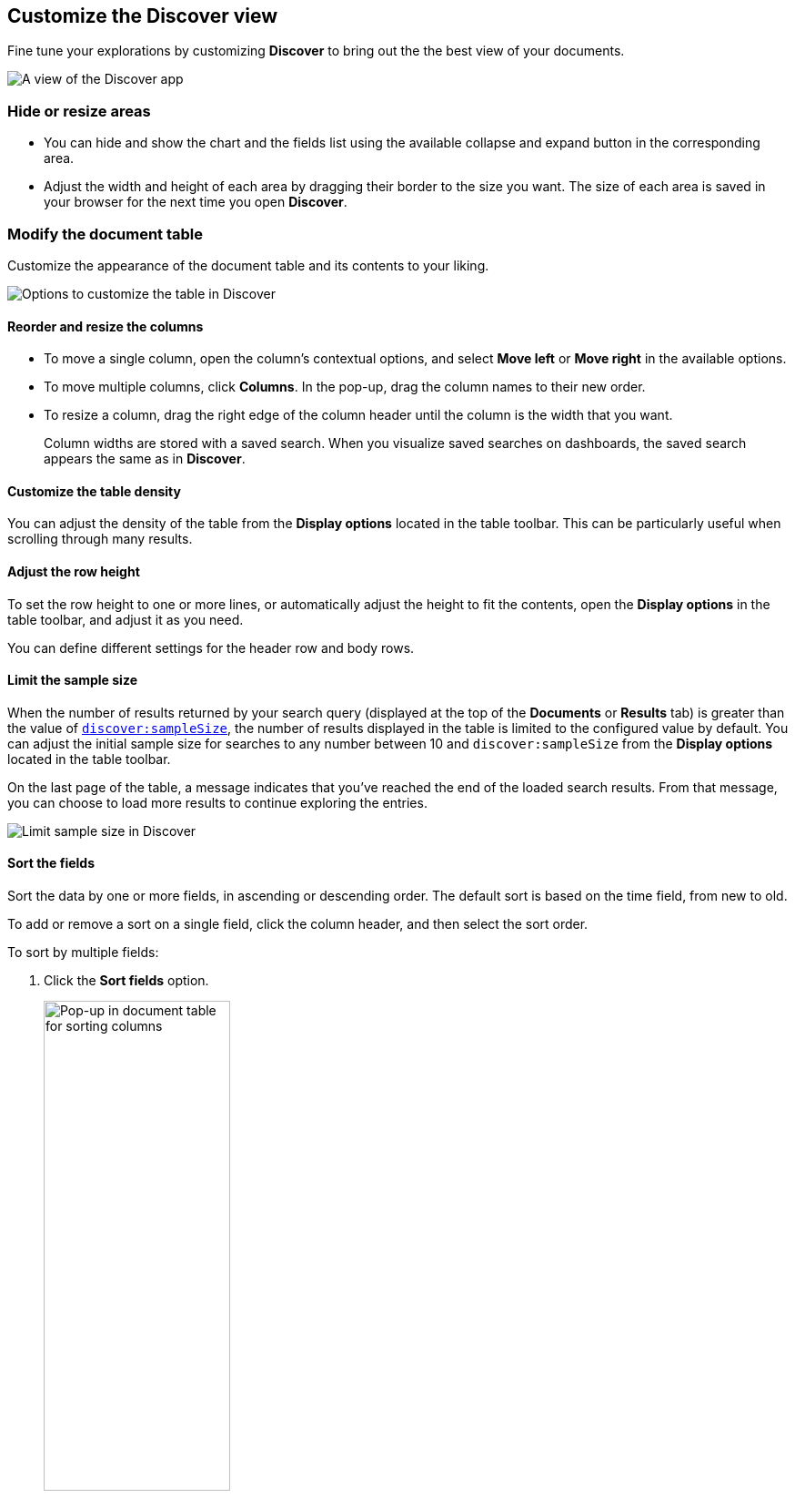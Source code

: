 [[document-explorer]]
== Customize the Discover view

Fine tune your explorations by customizing *Discover* to bring out the the best view of your documents.

[role="screenshot"]
image::images/hello-field.png[A view of the Discover app]


[float]
[[document-explorer-c]]
=== Hide or resize areas

* You can hide and show the chart and the fields list using the available collapse and expand button in the corresponding area.

* Adjust the width and height of each area by dragging their border
to the size you want.
The size of each area is saved in your browser for the next time you open **Discover**.

[float]
[[document-explorer-customize]]
=== Modify the document table

Customize the appearance of the document table and its contents to your liking.

image:images/discover-customize-table.png[Options to customize the table in Discover]

[float]
[[document-explorer-columns]]
==== Reorder and resize the columns

* To move a single column, open the column's contextual options, and select *Move left* or *Move right* in the available options.

* To move multiple columns, click *Columns*.
In the pop-up, drag the column names to their new order.

* To resize a column, drag the right edge of the column header until the column is the width that you want.
+
Column widths are stored with a saved search.  When you visualize saved searches on dashboards, the saved search appears the same as in **Discover**.

[float]
[[document-explorer-density]]
==== Customize the table density

You can adjust the density of the table from the **Display options** located in the table toolbar. This can be particularly useful when scrolling through many results.

[float]
[[document-explorer-row-height]]
==== Adjust the row height

To set the row height to one or more lines, or automatically
adjust the height to fit the contents, open the **Display options** in the table toolbar, and adjust it as you need.

You can define different settings for the header row and body rows.

[float]
[[document-explorer-sample-size]]
==== Limit the sample size

When the number of results returned by your search query (displayed at the top of the **Documents** or **Results** tab) is greater than the value of <<advanced-options#discover-sample-size,`discover:sampleSize`>>, the number of results displayed in the table is limited to the configured value by default. You can adjust the initial sample size for searches to any number between 10 and `discover:sampleSize` from the **Display options** located in the table toolbar.

On the last page of the table, a message indicates that you've reached the end of the loaded search results. From that message, you can choose to load more results to continue exploring the entries. 

image:images/discover-limit-sample-size.png[Limit sample size in Discover]


[float]
[[document-explorer-sort-data]]
==== Sort the fields

Sort the data by one or more fields, in ascending or descending order.
The default sort is based on the time field, from new to old.

To add or remove a sort on a single field, click the
column header, and then select the sort order.

To sort by multiple fields:

. Click the *Sort fields* option.
+
[role="screenshot"]
image::images/document-explorer-sort-data.png[Pop-up in document table for sorting columns, width="50%"]

. To add fields to the sort, select their names from the dropdown menu.
+
By default, columns are sorted in the order they are added.
+
[role="screenshot"]
image::images/document-explorer-multi-field.png[Multi field sort in the document table, width="50%"]

. To change the sort order, select a field in the pop-up, and then drag it to the new location.


[float]
[[document-explorer-edit-field]]
==== Edit a field

Change how {kib} displays a field.

. Click the column header for the field, and then select *Edit data view field.*

. In the *Edit field* form, change the field name and format.
+
For detailed information on formatting options, refer to <<managing-fields, Format data fields>>.


[float]
[[document-explorer-compare-data]]
==== Filter the documents

Narrow your results to a subset of documents so you're comparing just the data of interest.

. Select the documents you want to compare.

. Click the *Selected* option, and then select *Show selected documents only*.
+
[role="screenshot"]
image::images/document-explorer-compare-data.png[Compare data in the document table, width="40%"]

You can also compare individual field values using the <<compare-documents-in-discover,*Compare selected* option>>.

[float]
[[document-explorer-configure-table]]
==== Set the number of rows per page

To change the numbers of rows you want to display on each page, use the *Rows per page* menu. The default is 100 rows per page.

[role="screenshot"]
image::images/document-table-rows-per-page.png["Menu with options for setting the number of rows in the document table"]
